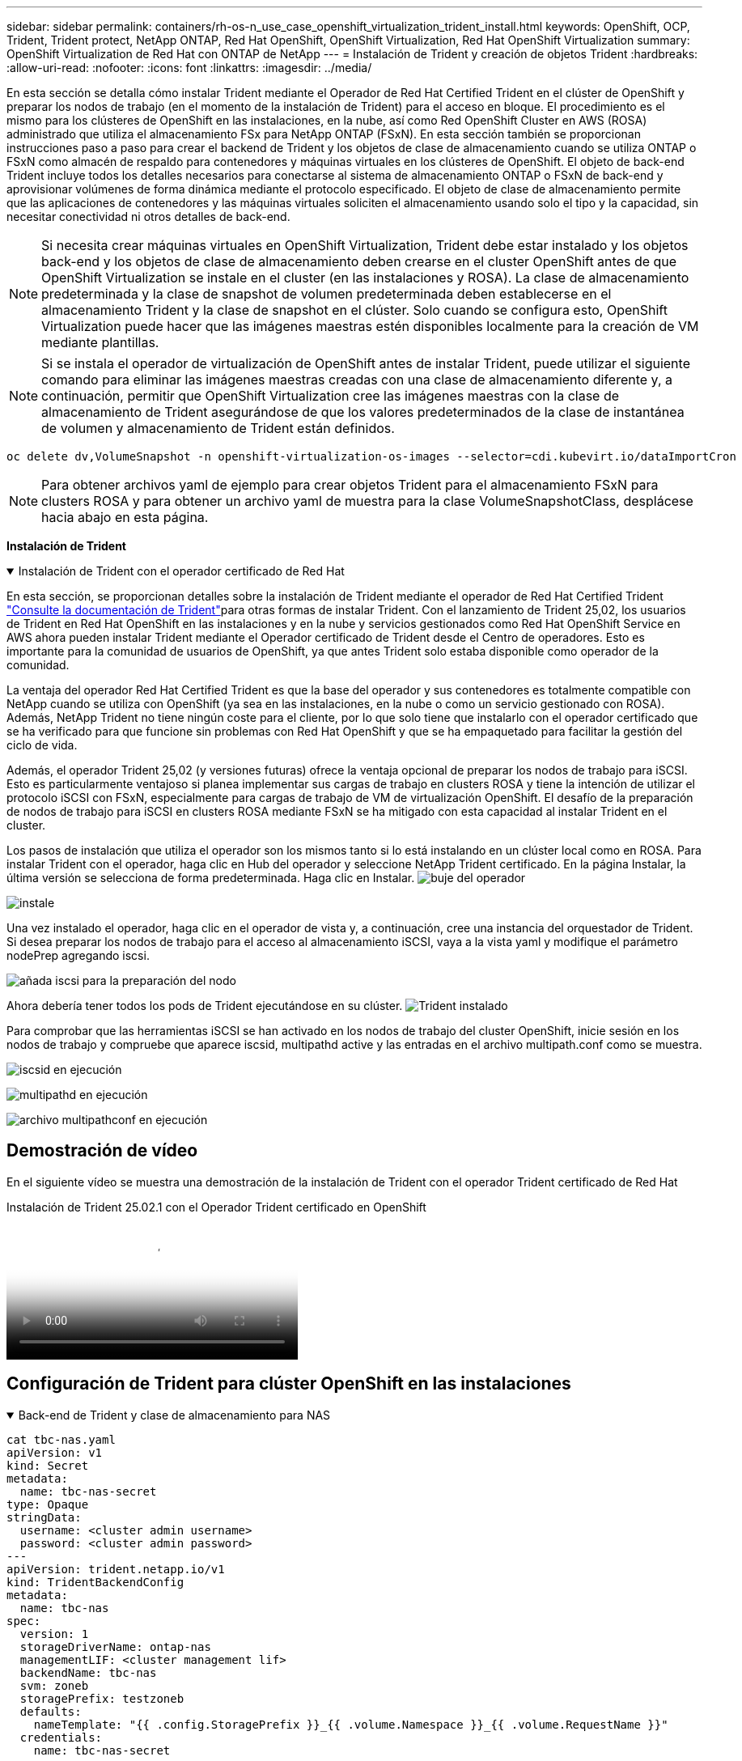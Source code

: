 ---
sidebar: sidebar 
permalink: containers/rh-os-n_use_case_openshift_virtualization_trident_install.html 
keywords: OpenShift, OCP, Trident, Trident protect, NetApp ONTAP, Red Hat OpenShift, OpenShift Virtualization, Red Hat OpenShift Virtualization 
summary: OpenShift Virtualization de Red Hat con ONTAP de NetApp 
---
= Instalación de Trident y creación de objetos Trident
:hardbreaks:
:allow-uri-read: 
:nofooter: 
:icons: font
:linkattrs: 
:imagesdir: ../media/


[role="lead"]
En esta sección se detalla cómo instalar Trident mediante el Operador de Red Hat Certified Trident en el clúster de OpenShift y preparar los nodos de trabajo (en el momento de la instalación de Trident) para el acceso en bloque. El procedimiento es el mismo para los clústeres de OpenShift en las instalaciones, en la nube, así como Red OpenShift Cluster en AWS (ROSA) administrado que utiliza el almacenamiento FSx para NetApp ONTAP (FSxN). En esta sección también se proporcionan instrucciones paso a paso para crear el backend de Trident y los objetos de clase de almacenamiento cuando se utiliza ONTAP o FSxN como almacén de respaldo para contenedores y máquinas virtuales en los clústeres de OpenShift. El objeto de back-end Trident incluye todos los detalles necesarios para conectarse al sistema de almacenamiento ONTAP o FSxN de back-end y aprovisionar volúmenes de forma dinámica mediante el protocolo especificado. El objeto de clase de almacenamiento permite que las aplicaciones de contenedores y las máquinas virtuales soliciten el almacenamiento usando solo el tipo y la capacidad, sin necesitar conectividad ni otros detalles de back-end.


NOTE: Si necesita crear máquinas virtuales en OpenShift Virtualization, Trident debe estar instalado y los objetos back-end y los objetos de clase de almacenamiento deben crearse en el cluster OpenShift antes de que OpenShift Virtualization se instale en el cluster (en las instalaciones y ROSA). La clase de almacenamiento predeterminada y la clase de snapshot de volumen predeterminada deben establecerse en el almacenamiento Trident y la clase de snapshot en el clúster. Solo cuando se configura esto, OpenShift Virtualization puede hacer que las imágenes maestras estén disponibles localmente para la creación de VM mediante plantillas.


NOTE: Si se instala el operador de virtualización de OpenShift antes de instalar Trident, puede utilizar el siguiente comando para eliminar las imágenes maestras creadas con una clase de almacenamiento diferente y, a continuación, permitir que OpenShift Virtualization cree las imágenes maestras con la clase de almacenamiento de Trident asegurándose de que los valores predeterminados de la clase de instantánea de volumen y almacenamiento de Trident están definidos.

[source, yaml]
----
oc delete dv,VolumeSnapshot -n openshift-virtualization-os-images --selector=cdi.kubevirt.io/dataImportCron
----

NOTE: Para obtener archivos yaml de ejemplo para crear objetos Trident para el almacenamiento FSxN para clusters ROSA y para obtener un archivo yaml de muestra para la clase VolumeSnapshotClass, desplácese hacia abajo en esta página.

**Instalación de Trident**

.Instalación de Trident con el operador certificado de Red Hat
[%collapsible%open]
====
En esta sección, se proporcionan detalles sobre la instalación de Trident mediante el operador de Red Hat Certified Trident link:https://docs.netapp.com/us-en/trident/trident-get-started/kubernetes-deploy.html["Consulte la documentación de Trident"]para otras formas de instalar Trident. Con el lanzamiento de Trident 25,02, los usuarios de Trident en Red Hat OpenShift en las instalaciones y en la nube y servicios gestionados como Red Hat OpenShift Service en AWS ahora pueden instalar Trident mediante el Operador certificado de Trident desde el Centro de operadores. Esto es importante para la comunidad de usuarios de OpenShift, ya que antes Trident solo estaba disponible como operador de la comunidad.

La ventaja del operador Red Hat Certified Trident es que la base del operador y sus contenedores es totalmente compatible con NetApp cuando se utiliza con OpenShift (ya sea en las instalaciones, en la nube o como un servicio gestionado con ROSA). Además, NetApp Trident no tiene ningún coste para el cliente, por lo que solo tiene que instalarlo con el operador certificado que se ha verificado para que funcione sin problemas con Red Hat OpenShift y que se ha empaquetado para facilitar la gestión del ciclo de vida.

Además, el operador Trident 25,02 (y versiones futuras) ofrece la ventaja opcional de preparar los nodos de trabajo para iSCSI. Esto es particularmente ventajoso si planea implementar sus cargas de trabajo en clusters ROSA y tiene la intención de utilizar el protocolo iSCSI con FSxN, especialmente para cargas de trabajo de VM de virtualización OpenShift. El desafío de la preparación de nodos de trabajo para iSCSI en clusters ROSA mediante FSxN se ha mitigado con esta capacidad al instalar Trident en el cluster.

Los pasos de instalación que utiliza el operador son los mismos tanto si lo está instalando en un clúster local como en ROSA. Para instalar Trident con el operador, haga clic en Hub del operador y seleccione NetApp Trident certificado. En la página Instalar, la última versión se selecciona de forma predeterminada. Haga clic en Instalar. image:rh-os-n_use_case_openshift_virtualization_trident_install_img1.png["buje del operador"]

image:rh-os-n_use_case_openshift_virtualization_trident_install_img2.png["instale"]

Una vez instalado el operador, haga clic en el operador de vista y, a continuación, cree una instancia del orquestador de Trident. Si desea preparar los nodos de trabajo para el acceso al almacenamiento iSCSI, vaya a la vista yaml y modifique el parámetro nodePrep agregando iscsi.

image:rh-os-n_use_case_openshift_virtualization_trident_install_img3.png["añada iscsi para la preparación del nodo"]

Ahora debería tener todos los pods de Trident ejecutándose en su clúster. image:rh-os-n_use_case_openshift_virtualization_trident_install_img4.png["Trident instalado"]

Para comprobar que las herramientas iSCSI se han activado en los nodos de trabajo del cluster OpenShift, inicie sesión en los nodos de trabajo y compruebe que aparece iscsid, multipathd active y las entradas en el archivo multipath.conf como se muestra.

image:rh-os-n_use_case_openshift_virtualization_trident_install_img5.png["iscsid en ejecución"]

image:rh-os-n_use_case_openshift_virtualization_trident_install_img6.png["multipathd en ejecución"]

image:rh-os-n_use_case_openshift_virtualization_trident_install_img7.png["archivo multipathconf en ejecución"]

====


== Demostración de vídeo

En el siguiente vídeo se muestra una demostración de la instalación de Trident con el operador Trident certificado de Red Hat

.Instalación de Trident 25.02.1 con el Operador Trident certificado en OpenShift
video::15c225f3-13ef-41ba-b255-b2d500f927c0[panopto,width=360]


== Configuración de Trident para clúster OpenShift en las instalaciones

.Back-end de Trident y clase de almacenamiento para NAS
[%collapsible%open]
====
[source, yaml]
----
cat tbc-nas.yaml
apiVersion: v1
kind: Secret
metadata:
  name: tbc-nas-secret
type: Opaque
stringData:
  username: <cluster admin username>
  password: <cluster admin password>
---
apiVersion: trident.netapp.io/v1
kind: TridentBackendConfig
metadata:
  name: tbc-nas
spec:
  version: 1
  storageDriverName: ontap-nas
  managementLIF: <cluster management lif>
  backendName: tbc-nas
  svm: zoneb
  storagePrefix: testzoneb
  defaults:
    nameTemplate: "{{ .config.StoragePrefix }}_{{ .volume.Namespace }}_{{ .volume.RequestName }}"
  credentials:
    name: tbc-nas-secret
----
[source, yaml]
----
cat sc-nas.yaml
apiVersion: storage.k8s.io/v1
kind: StorageClass
metadata:
  name: sc-nas
provisioner: csi.trident.netapp.io
parameters:
  backendType: "ontap-nas"
  media: "ssd"
  provisioningType: "thin"
  snapshots: "true"
allowVolumeExpansion: true
----
====
.Back-end de Trident y clase de almacenamiento para iSCSI
[%collapsible%open]
====
[source, yaml]
----
# cat tbc-iscsi.yaml
apiVersion: v1
kind: Secret
metadata:
  name: backend-tbc-ontap-iscsi-secret
type: Opaque
stringData:
  username: <cluster admin username>
  password: <cluster admin password>
---
apiVersion: trident.netapp.io/v1
kind: TridentBackendConfig
metadata:
  name: ontap-iscsi
spec:
  version: 1
  storageDriverName: ontap-san
  managementLIF: <management LIF>
  backendName: ontap-iscsi
  svm: <SVM name>
  credentials:
    name: backend-tbc-ontap-iscsi-secret
----
[source, yaml]
----
# cat sc-iscsi.yaml
apiVersion: storage.k8s.io/v1
kind: StorageClass
metadata:
  name: sc-iscsi
provisioner: csi.trident.netapp.io
parameters:
  backendType: "ontap-san"
  media: "ssd"
  provisioningType: "thin"
  fsType: ext4
  snapshots: "true"
allowVolumeExpansion: true
----
====
.Back-end de Trident y clase de almacenamiento para NVMe/TCP
[%collapsible%open]
====
[source, yaml]
----
# cat tbc-nvme.yaml
apiVersion: v1
kind: Secret
metadata:
  name: backend-tbc-ontap-nvme-secret
type: Opaque
stringData:
  username: <cluster admin password>
  password: <cluster admin password>
---
apiVersion: trident.netapp.io/v1
kind: TridentBackendConfig
metadata:
  name: backend-tbc-ontap-nvme
spec:
  version: 1
  storageDriverName: ontap-san
  managementLIF: <cluster management LIF>
  backendName: backend-tbc-ontap-nvme
  svm: <SVM name>
  credentials:
    name: backend-tbc-ontap-nvme-secret
----
[source, yaml]
----
# cat sc-nvme.yaml
apiVersion: storage.k8s.io/v1
kind: StorageClass
metadata:
  name: sc-nvme
provisioner: csi.trident.netapp.io
parameters:
  backendType: "ontap-san"
  media: "ssd"
  provisioningType: "thin"
  fsType: ext4
  snapshots: "true"
allowVolumeExpansion: true
----
====
.Back-end de Trident y clase de almacenamiento para FC
[%collapsible%open]
====
[source, yaml]
----
# cat tbc-fc.yaml
apiVersion: v1
kind: Secret
metadata:
  name: tbc-fc-secret
type: Opaque
stringData:
  username: <cluster admin password>
  password: <cluster admin password>
---
apiVersion: trident.netapp.io/v1
kind: TridentBackendConfig
metadata:
  name: tbc-fc
spec:
  version: 1
  storageDriverName: ontap-san
  managementLIF: <cluster mgmt lif>
  backendName: tbc-fc
  svm: openshift-fc
  sanType: fcp
  storagePrefix: demofc
  defaults:
    nameTemplate: "{{ .config.StoragePrefix }}_{{ .volume.Namespace }}_{{ .volume.RequestName }}"
  credentials:
    name: tbc-fc-secret
----
[source, yaml]
----
# cat sc-fc.yaml
apiVersion: storage.k8s.io/v1
kind: StorageClass
metadata:
  name: sc-fc
provisioner: csi.trident.netapp.io
parameters:
  backendType: "ontap-san"
  media: "ssd"
  provisioningType: "thin"
  fsType: ext4
  snapshots: "true"
allowVolumeExpansion: true
----
====


== Configuración de Trident para clúster ROSA mediante almacenamiento FSxN

.Backend de Trident y clase de almacenamiento para FSxN NAS
[%collapsible%open]
====
[source, yaml]
----
#cat tbc-fsx-nas.yaml
apiVersion: v1
kind: Secret
metadata:
  name: backend-fsx-ontap-nas-secret
  namespace: trident
type: Opaque
stringData:
  username: <cluster admin lif>
  password: <cluster admin passwd>
---
apiVersion: trident.netapp.io/v1
kind: TridentBackendConfig
metadata:
  name: backend-fsx-ontap-nas
  namespace: trident
spec:
  version: 1
  backendName: fsx-ontap
  storageDriverName: ontap-nas
  managementLIF: <Management DNS name>
  dataLIF: <NFS DNS name>
  svm: <SVM NAME>
  credentials:
    name: backend-fsx-ontap-nas-secret
----
[source, yaml]
----
# cat sc-fsx-nas.yaml
apiVersion: storage.k8s.io/v1
kind: StorageClass
metadata:
  name: trident-csi
provisioner: csi.trident.netapp.io
parameters:
  backendType: "ontap-nas"
  fsType: "ext4"
allowVolumeExpansion: True
reclaimPolicy: Retain
----
====
.Backend de Trident y clase de almacenamiento para FSxN iSCSI
[%collapsible%open]
====
[source, yaml]
----
# cat tbc-fsx-iscsi.yaml
apiVersion: v1
kind: Secret
metadata:
  name: backend-tbc-fsx-iscsi-secret
type: Opaque
stringData:
  username: <cluster admin username>
  password: <cluster admin password>
---
apiVersion: trident.netapp.io/v1
kind: TridentBackendConfig
metadata:
  name: fsx-iscsi
spec:
  version: 1
  storageDriverName: ontap-san
  managementLIF: <management LIF>
  backendName: fsx-iscsi
  svm: <SVM name>
  credentials:
    name: backend-tbc-ontap-iscsi-secret
----
[source, yaml]
----
# cat sc-fsx-iscsi.yaml
apiVersion: storage.k8s.io/v1
kind: StorageClass
metadata:
  name: sc-fsx-iscsi
provisioner: csi.trident.netapp.io
parameters:
  backendType: "ontap-san"
  media: "ssd"
  provisioningType: "thin"
  fsType: ext4
  snapshots: "true"
allowVolumeExpansion: true
----
====


== Creando clase de snapshot de volumen Trident

.Clase de snapshot de volumen Trident
[%collapsible%open]
====
[source, yaml]
----
# cat snapshot-class.yaml
apiVersion: snapshot.storage.k8s.io/v1
kind: VolumeSnapshotClass
metadata:
  name: trident-snapshotclass
driver: csi.trident.netapp.io
deletionPolicy: Retain
----
====
Una vez que haya instalado los archivos yaml necesarios para la configuración de backend, la configuración de clase de almacenamiento y las configuraciones de instantánea, puede crear el backend de Trident , la clase de almacenamiento y los objetos de clase de instantánea mediante el siguiente comando

[source, yaml]
----
oc create -f <backend-filename.yaml> -n trident
oc create -f < storageclass-filename.yaml>
oc create -f <snapshotclass-filename.yaml>
----


== Establecimiento de valores predeterminados con Almacenamiento de Trident y Clase de instantánea

.Establecimiento de valores predeterminados con Almacenamiento de Trident y Clase de instantánea
[%collapsible%open]
====
Ahora puede establecer la clase de almacenamiento Trident necesaria y la clase de snapshot para volúmenes como la predeterminada en el clúster de OpenShift. Como se ha mencionado anteriormente, es necesario definir la clase de almacenamiento predeterminada y la clase de instantánea de volumen para permitir que OpenShift Virtualization ponga el origen de imagen principal a disposición para crear máquinas virtuales a partir de plantillas predeterminadas.

Puede definir la clase de almacenamiento Trident y la clase de instantánea como predeterminada editando la anotación desde la consola o aplicando revisiones desde la línea de comandos con lo siguiente.

[source, yaml]
----
storageclass.kubernetes.io/is-default-class:true
or
kubectl patch storageclass standard -p '{"metadata": {"annotations":{"storageclass.kubernetes.io/is-default-class":"true"}}}'

storageclass.kubevirt.io/is-default-virt-class: true
or
kubectl patch storageclass standard -p '{"metadata": {"annotations":{"storageclass.kubevirt.io/is-default-virt-class": "true"}}}'
----
Una vez establecido, puede eliminar cualquier objeto dv y VolumeSnapShot preexistente mediante el siguiente comando:

[source, yaml]
----
oc delete dv,VolumeSnapshot -n openshift-virtualization-os-images --selector=cdi.kubevirt.io/dataImportCron
----
====